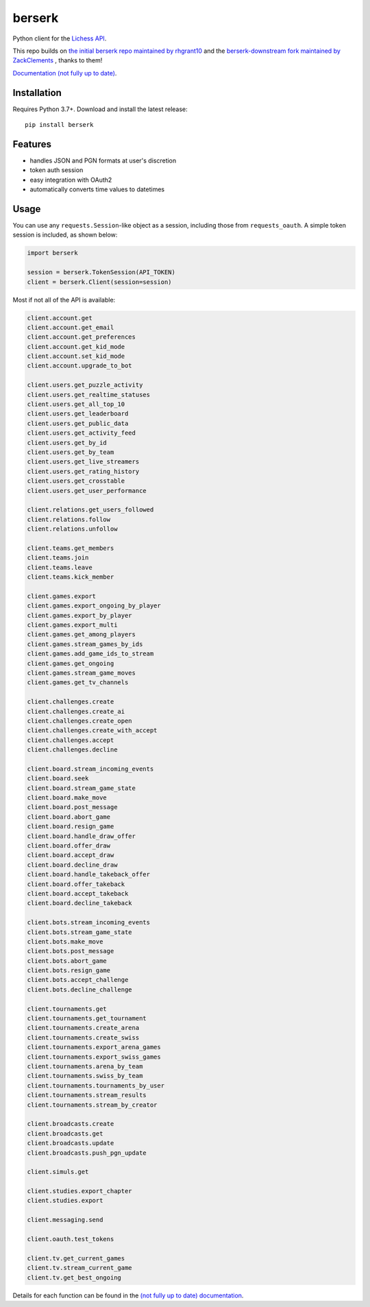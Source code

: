 berserk
======

Python client for the `Lichess API <https://lichess.org/api>`_.

This repo builds on `the initial berserk repo maintained by rhgrant10 <https://github.com/rhgrant10/berserk>`_ and the `berserk-downstream fork maintained by ZackClements <https://github.com/ZackClements/berserk>`_ , thanks to them!

`Documentation (not fully up to date) <https://berserk.readthedocs.io>`_.

Installation
------------

Requires Python 3.7+. Download and install the latest release:
::

    pip install berserk


Features
--------

* handles JSON and PGN formats at user's discretion
* token auth session
* easy integration with OAuth2
* automatically converts time values to datetimes

Usage
-----

You can use any ``requests.Session``-like object as a session, including those
from ``requests_oauth``. A simple token session is included, as shown below:

.. code:: python

    import berserk

    session = berserk.TokenSession(API_TOKEN)
    client = berserk.Client(session=session)


Most if not all of the API is available:

.. code:: python

    client.account.get
    client.account.get_email
    client.account.get_preferences
    client.account.get_kid_mode
    client.account.set_kid_mode
    client.account.upgrade_to_bot

    client.users.get_puzzle_activity
    client.users.get_realtime_statuses
    client.users.get_all_top_10
    client.users.get_leaderboard
    client.users.get_public_data
    client.users.get_activity_feed
    client.users.get_by_id
    client.users.get_by_team
    client.users.get_live_streamers
    client.users.get_rating_history
    client.users.get_crosstable
    client.users.get_user_performance

    client.relations.get_users_followed
    client.relations.follow
    client.relations.unfollow

    client.teams.get_members
    client.teams.join
    client.teams.leave
    client.teams.kick_member

    client.games.export
    client.games.export_ongoing_by_player
    client.games.export_by_player
    client.games.export_multi
    client.games.get_among_players
    client.games.stream_games_by_ids
    client.games.add_game_ids_to_stream
    client.games.get_ongoing
    client.games.stream_game_moves
    client.games.get_tv_channels

    client.challenges.create
    client.challenges.create_ai
    client.challenges.create_open
    client.challenges.create_with_accept
    client.challenges.accept
    client.challenges.decline

    client.board.stream_incoming_events
    client.board.seek
    client.board.stream_game_state
    client.board.make_move
    client.board.post_message
    client.board.abort_game
    client.board.resign_game
    client.board.handle_draw_offer
    client.board.offer_draw
    client.board.accept_draw
    client.board.decline_draw
    client.board.handle_takeback_offer
    client.board.offer_takeback
    client.board.accept_takeback
    client.board.decline_takeback

    client.bots.stream_incoming_events
    client.bots.stream_game_state
    client.bots.make_move
    client.bots.post_message
    client.bots.abort_game
    client.bots.resign_game
    client.bots.accept_challenge
    client.bots.decline_challenge

    client.tournaments.get
    client.tournaments.get_tournament
    client.tournaments.create_arena
    client.tournaments.create_swiss
    client.tournaments.export_arena_games
    client.tournaments.export_swiss_games
    client.tournaments.arena_by_team
    client.tournaments.swiss_by_team
    client.tournaments.tournaments_by_user
    client.tournaments.stream_results
    client.tournaments.stream_by_creator

    client.broadcasts.create
    client.broadcasts.get
    client.broadcasts.update
    client.broadcasts.push_pgn_update

    client.simuls.get

    client.studies.export_chapter
    client.studies.export

    client.messaging.send

    client.oauth.test_tokens

    client.tv.get_current_games
    client.tv.stream_current_game
    client.tv.get_best_ongoing

Details for each function can be found in the `(not fully up to date) documentation <https://berserk.readthedocs.io>`_.
